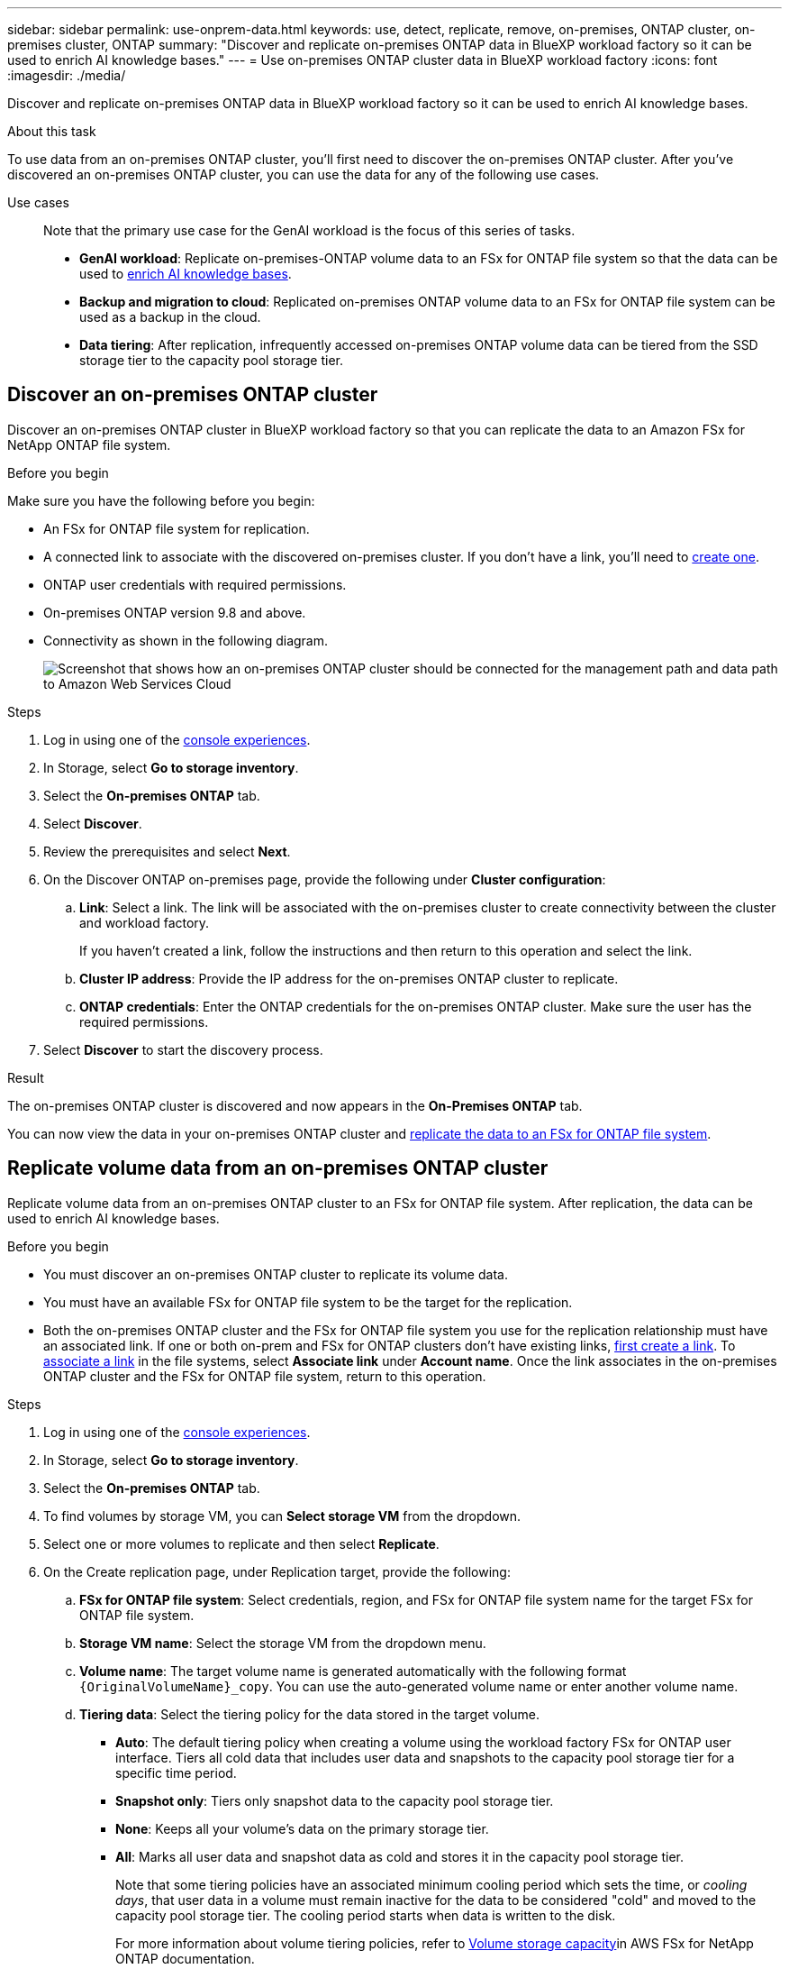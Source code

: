---
sidebar: sidebar
permalink: use-onprem-data.html
keywords: use, detect, replicate, remove, on-premises, ONTAP cluster, on-premises cluster, ONTAP
summary: "Discover and replicate on-premises ONTAP data in BlueXP workload factory so it can be used to enrich AI knowledge bases."
---
= Use on-premises ONTAP cluster data in BlueXP workload factory
:icons: font
:imagesdir: ./media/

[.lead]
Discover and replicate on-premises ONTAP data in BlueXP workload factory so it can be used to enrich AI knowledge bases.

.About this task
To use data from an on-premises ONTAP cluster, you'll first need to discover the on-premises ONTAP cluster. After you've discovered an on-premises ONTAP cluster, you can use the data for any of the following use cases. 

Use cases::
Note that the primary use case for the GenAI workload is the focus of this series of tasks.

* *GenAI workload*: Replicate on-premises-ONTAP volume data to an FSx for ONTAP file system so that the data can be used to link:https://docs.netapp.com/us-en/workload-genai/create-knowledgebase.html[enrich AI knowledge bases^]. 
* *Backup and migration to cloud*: Replicated on-premises ONTAP volume data to an FSx for ONTAP file system can be used as a backup in the cloud. 
* *Data tiering*: After replication, infrequently accessed on-premises ONTAP volume data can be tiered from the SSD storage tier to the capacity pool storage tier. 

== Discover an on-premises ONTAP cluster
Discover an on-premises ONTAP cluster in BlueXP workload factory so that you can replicate the data to an Amazon FSx for NetApp ONTAP file system. 

.Before you begin
Make sure you have the following before you begin: 

* An FSx for ONTAP file system for replication.
* A connected link to associate with the discovered on-premises cluster. If you don't have a link, you'll need to link:create-link.html[create one]. 
* ONTAP user credentials with required permissions. 
* On-premises ONTAP version 9.8 and above.
* Connectivity as shown in the following diagram. 
+
image:screenshot-on-prem-connectivity.png["Screenshot that shows how an on-premises ONTAP cluster should be connected for the management path and data path to Amazon Web Services Cloud"]

.Steps
. Log in using one of the link:https://docs.netapp.com/us-en/workload-setup-admin/console-experiences.html[console experiences^].
. In Storage, select *Go to storage inventory*. 
. Select the *On-premises ONTAP* tab.
. Select *Discover*. 
. Review the prerequisites and select *Next*. 
. On the Discover ONTAP on-premises page, provide the following under *Cluster configuration*:
.. *Link*: Select a link. The link will be associated with the on-premises cluster to create connectivity between the cluster and workload factory.
+
If you haven't created a link, follow the instructions and then return to this operation and select the link.
.. *Cluster IP address*: Provide the IP address for the on-premises ONTAP cluster to replicate. 
.. *ONTAP credentials*: Enter the ONTAP credentials for the on-premises ONTAP cluster. Make sure the user has the required permissions. 
. Select *Discover* to start the discovery process. 

.Result
The on-premises ONTAP cluster is discovered and now appears in the *On-Premises ONTAP* tab. 

You can now view the data in your on-premises ONTAP cluster and <<Replicate volume data from an on-premises ONTAP cluster,replicate the data to an FSx for ONTAP file system>>. 

== Replicate volume data from an on-premises ONTAP cluster
Replicate volume data from an on-premises ONTAP cluster to an FSx for ONTAP file system. After replication, the data can be used to enrich AI knowledge bases. 

.Before you begin

* You must discover an on-premises ONTAP cluster to replicate its volume data.
* You must have an available FSx for ONTAP file system to be the target for the replication.
* Both the on-premises ONTAP cluster and the FSx for ONTAP file system you use for the replication relationship must have an associated link. If one or both on-prem and FSx for ONTAP clusters don't have existing links, link:create-link.html[first create a link]. To link:manage-links.html[associate a link] in the file systems, select *Associate link* under *Account name*. Once the link associates in the on-premises ONTAP cluster and the FSx for ONTAP file system, return to this operation. 

.Steps
. Log in using one of the link:https://docs.netapp.com/us-en/workload-setup-admin/console-experiences.html[console experiences^].
. In Storage, select *Go to storage inventory*. 
. Select the *On-premises ONTAP* tab.
. To find volumes by storage VM, you can *Select storage VM* from the dropdown.  
. Select one or more volumes to replicate and then select *Replicate*.
. On the Create replication page, under Replication target, provide the following: 
.. *FSx for ONTAP file system*: Select credentials, region, and FSx for ONTAP file system name for the target FSx for ONTAP file system.
.. *Storage VM name*: Select the storage VM from the dropdown menu.
.. *Volume name*: The target volume name is generated automatically with the following format `{OriginalVolumeName}_copy`. You can use the auto-generated volume name or enter another volume name. 
.. *Tiering data*: Select the tiering policy for the data stored in the target volume. 
+
* *Auto*: The default tiering policy when creating a volume using the workload factory FSx for ONTAP user interface. Tiers all cold data that includes user data and snapshots to the capacity pool storage tier for a specific time period. 
* *Snapshot only*: Tiers only snapshot data to the capacity pool storage tier. 
* *None*: Keeps all your volume's data on the primary storage tier. 
* *All*: Marks all user data and snapshot data as cold and stores it in the capacity pool storage tier. 
+
Note that some tiering policies have an associated minimum cooling period which sets the time, or _cooling days_, that user data in a volume must remain inactive for the data to be considered "cold" and moved to the capacity pool storage tier. The cooling period starts when data is written to the disk.
+
For more information about volume tiering policies, refer to link:https://docs.aws.amazon.com/fsx/latest/ONTAPGuide/volume-storage-capacity.html#data-tiering-policy[Volume storage capacity^]in AWS FSx for NetApp ONTAP documentation. 
.. *Max transfer rate*: Select *Limited* and enter the max transfer limit in MiB/s. Alternatively, select *Unlimited*. 
+
Without a limit, network and application performance might decline. Alternatively, we recommend an unlimited transfer rate for FSx for ONTAP file systems for critical workloads, for example, those that are used primarily for disaster recovery. 
. Under Replication settings, provide the following: 
.. *Replication interval*: Select the frequency that snapshots are transferred from the source volume to the target volume. 
.. *Long-term retention*: Optionally, enable snapshots for long-term retention. 
+
If you enable long-term retention, then select an existing policy or create a new policy to define the snapshots to replicate and the number to retain.  
+
* For an existing policy, select *Choose an existing policy* and then select the existing policy from the dropdown menu. 
* For a new policy, select *Create a new policy* and provide the following: 
** *Policy name*: Enter a policy name. 
** *Snapshot policies*: In the table, select the snapshot policy frequency and the number of copies to retain. You can select more than one snapshot policy. 
. Select *Create*. 

.Result
The replication relationship appears in the *Replication relationships* tab in the target FSx for ONTAP file system.  

== Remove an on-premises ONTAP cluster from BlueXP workload factory
Remove an on-premises ONTAP cluster from BlueXP workload factory when needed. 

.Before you begin
You must link:delete-replication.html[delete all existing replication relationships] for any volumes in the on-premises ONTAP cluster before removing the cluster so that no broken relationships remain.

.Steps
. Log in using one of the link:https://docs.netapp.com/us-en/workload-setup-admin/console-experiences.html[console experiences^].
. In Storage, select *Go to storage inventory*. 
. Select the *On-premises ONTAP* tab.
. Select the on-premises ONTAP cluster to remove. 
. Select the three-dots menu and select *Remove from Workload Factory*. 

.Result
The on-premises ONTAP cluster is removed from BlueXP workload factory. 